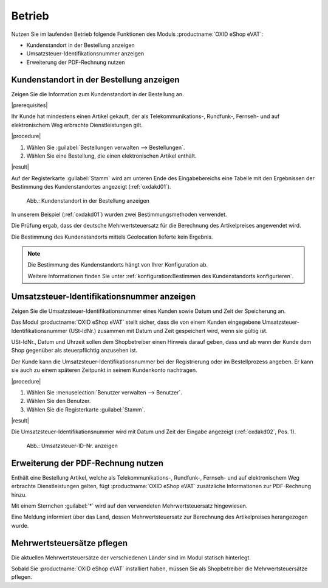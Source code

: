 Betrieb
=======

Nutzen Sie im laufenden Betrieb folgende Funktionen des Moduls :productname:`OXID eShop eVAT`:

* Kundenstandort in der Bestellung anzeigen
* Umsatzsteuer-Identifikationsnummer anzeigen
* Erweiterung der PDF-Rechnung nutzen

.. todo: #HR: Reden wir einheitlich eher von USt oder von MWSt? -> Bei EU VAT directive 1042/2013 geht es um Mehrwertsteuer auf elektronsiche Produkte, also vermutlich MWSt.

Kundenstandort in der Bestellung anzeigen
-----------------------------------------

.. todo: #HR: was ist der Anwendugsfall?
     Zitat: all telecommunications, radio and television broadcasting and electronically supplied services supplied to a non-taxable person are
            to be taxed in the Member State in which the customer is established, has his permanent address or usually resides, regardless of where
            the taxable person supplying those services is established. Most other services supplied to a non-taxable person continue to be taxed in
            the Member State in which the supplier is established.

Zeigen Sie die Information zum Kundenstandort in der Bestellung an.

|prerequisites|

Ihr Kunde hat mindestens einen Artikel gekauft, der als Telekommunikations-, Rundfunk-, Fernseh- und auf elektronischem Weg erbrachte Dienstleistungen gilt.

|procedure|

1. Wählen Sie :guilabel:`Bestellungen verwalten --> Bestellungen`.
2. Wählen Sie eine Bestellung, die einen elektronischen Artikel enthält.

|result|

Auf der Registerkarte :guilabel:`Stamm` wird am unteren Ende des Eingabebereichs eine Tabelle mit den Ergebnissen der Bestimmung des Kundenstandortes angezeigt (:ref:`oxdakd01`).

.. _oxdakd01:

.. figure:: /media/screenshots/oxdakd01.png
   :scale: 100 %
   :alt: Kundenstandort in der Bestellung anzeigen

   Abb.: Kundenstandort in der Bestellung anzeigen

In unserem Beispiel (:ref:`oxdakd01`) wurden zwei Bestimmungsmethoden verwendet.

Die Prüfung ergab, dass der deutsche Mehrwertsteuersatz für die Berechnung des Artikelpreises angewendet wird.

Die Bestimmung des Kundenstandorts mittels Geolocation lieferte kein Ergebnis.

.. todo: #HR: "Die Bestimmung des Kundenstandorts mittels Geolocation lieferte kein Ergebnis." -- da nicht implementiert? -> soll das nicht einfach ein Beispiel sein?

.. note::

   Die Bestimmung des Kundenstandorts hängt von Ihrer Konfiguration ab.

   Weitere Informationen finden Sie unter :ref:`konfiguration:Bestimmen des Kundenstandorts konfigurieren`.

Umsatzsteuer-Identifikationsnummer anzeigen
-------------------------------------------

.. todo: #HR: was ist der Anwendugsfall? Ist das für B2B?  -- in der Einführung beschreiben wir den use case so: "für nichtsteuerpflichtige Kunden die Besteuerung von elektr. Artikeln integrieren"
         #HR: Was heißt: "Hinweis darauf geben, dass und ab wann der Kunde dem Shop gegenüber als steuerpflichtig anzusehen ist" -> eeehm keine Ahnung, sorry


Zeigen Sie die Umsatzsteuer-Identifikationsnummer eines Kunden sowie Datum und Zeit der Speicherung an.

Das Modul :productname:`OXID eShop eVAT` stellt sicher, dass die von einem Kunden eingegebene Umsatzsteuer-Identifikationsnummer (USt-IdNr.) zusammen mit Datum und Zeit gespeichert wird, wenn sie gültig ist.

USt-IdNr., Datum und Uhrzeit sollen dem Shopbetreiber einen Hinweis darauf geben, dass und ab wann der Kunde dem Shop gegenüber als steuerpflichtig anzusehen ist.

Der Kunde kann die Umsatzsteuer-Identifikationsnummer bei der Registrierung oder im Bestellprozess angeben. Er kann sie auch zu einem späteren Zeitpunkt in seinem Kundenkonto nachtragen.

|procedure|

1. Wählen Sie :menuselection:`Benutzer verwalten --> Benutzer`.
#. Wählen Sie den Benutzer.
#. Wählen Sie die Registerkarte :guilabel:`Stamm`.

|result|

Die Umsatzsteuer-Identifikationsnummer wird mit Datum und Zeit der Eingabe angezeigt (:ref:`oxdakd02`, Pos. 1).

.. _oxdakd02:

.. figure:: /media/screenshots/oxdakd02.png
   :scale: 100 %
   :alt: Umsatzsteuer-ID-Nr. anzeigen

   Abb.: Umsatzsteuer-ID-Nr. anzeigen


Erweiterung der PDF-Rechnung nutzen
-----------------------------------

Enthält eine Bestellung Artikel, welche als Telekommunikations-, Rundfunk-, Fernseh- und auf elektronischem Weg erbrachte Dienstleistungen gelten, fügt :productname:`OXID eShop eVAT` zusätzliche Informationen zur PDF-Rechnung hinzu.

Mit einem Sternchen :guilabel:`*` wird auf den verwendeten Mehrwertsteuersatz hingewiesen.

Eine Meldung informiert über das Land, dessen Mehrwertsteuersatz zur Berechnung des Artikelpreises herangezogen wurde.


Mehrwertsteuersätze pflegen
---------------------------

.. todo: #HR: verifizieren:

Die aktuellen Mehrwertsteuersätze der verschiedenen Länder sind im Modul statisch hinterlegt.

Sobald Sie :productname:`OXID eShop eVAT` installiert haben, müssen Sie als Shopbetreiber die Mehrwertsteuersätze pflegen.

.. todo: #HR: Wie halte ich mich über Änderungen auf dem laufenden? -> gibt sicher eine Möglichkeit, einen Infoservice zu abonnieren
         #HR: Wie pflege ich die Mehrwertsteuersätze? -> Shop admin -> MasterSettings -> Countries -> Country VAT rates (bei aktiviertem Modul)
         #HR: Meinen wir installiert oder aktiviert? -> In der Datenbank landen die Informationen momentan bei der ersten Modulaktivierung




.. Intern: oxdakd, Status:

